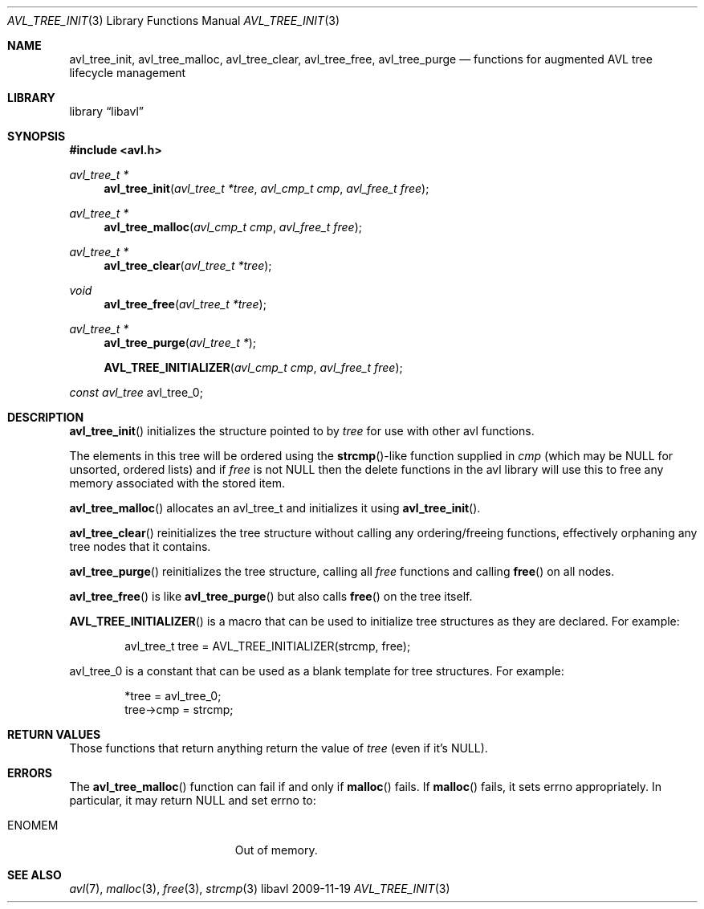 .Dd 2009-11-19
.Dt AVL_TREE_INIT 3
.Os libavl
.Sh NAME
.Nm avl_tree_init ,
.Nm avl_tree_malloc ,
.Nm avl_tree_clear ,
.Nm avl_tree_free ,
.Nm avl_tree_purge
.Nd functions for augmented AVL tree lifecycle management
.Sh LIBRARY
.Lb libavl
.Sh SYNOPSIS
.In avl.h
.Ft avl_tree_t *
.Fn avl_tree_init "avl_tree_t *tree" "avl_cmp_t cmp" "avl_free_t free"
.Ft avl_tree_t *
.Fn avl_tree_malloc "avl_cmp_t cmp" "avl_free_t free"
.Ft avl_tree_t *
.Fn avl_tree_clear "avl_tree_t *tree"
.Ft void
.Fn avl_tree_free "avl_tree_t *tree"
.Ft avl_tree_t *
.Fn avl_tree_purge "avl_tree_t *"
.Fn AVL_TREE_INITIALIZER "avl_cmp_t cmp" "avl_free_t free"
.Ft const avl_tree
.Dv avl_tree_0 ;
.Sh DESCRIPTION
.Fn avl_tree_init
initializes the structure pointed to by
.Fa tree
for use with other avl functions.
.Pp
The elements in this tree will be ordered using the
.Fn strcmp Ns
-like function supplied in
.Fa cmp
(which may be
.Dv NULL
for unsorted, ordered lists) and if
.Fa free
is not
.Dv NULL
then the delete functions in the avl library will use this to free any memory
associated with the stored item.
.Pp
.Fn avl_tree_malloc
allocates an avl_tree_t and initializes it using
.Fn avl_tree_init .
.Pp
.Fn avl_tree_clear
reinitializes the tree structure without calling any ordering/freeing
functions, effectively orphaning any tree nodes that it contains.
.Pp
.Fn avl_tree_purge
reinitializes the tree structure, calling all
.Fa free
functions and calling
.Fn free
on all nodes.
.Pp
.Fn avl_tree_free
is like
.Fn avl_tree_purge
but also calls
.Fn free
on the tree itself.
.Pp
.Fn AVL_TREE_INITIALIZER
is a macro that can be used to initialize tree structures as they are
declared. For example:
.Bd -literal -offset indent
avl_tree_t tree = AVL_TREE_INITIALIZER(strcmp, free);
.Ed
.Pp
.Dv avl_tree_0
is a constant that can be used as a blank template for tree structures.
For example:
.Bd -literal -offset indent
*tree = avl_tree_0;
tree->cmp = strcmp;
.Ed
.Sh RETURN VALUES
Those functions that return anything return the value of
.Fa tree
(even if it's
.Dv NULL ) .
.Sh ERRORS
The
.Fn avl_tree_malloc
function can fail if and only if
.Fn malloc
fails.
If
.Fn malloc
fails, it sets
.Dv errno
appropriately. In particular, it may return
.Dv NULL
and set
.Dv errno
to:
.Bl -tag -width Er
.It Er ENOMEM
Out of memory.
.El
.Sh SEE ALSO
.Xr avl 7 ,
.Xr malloc 3 ,
.Xr free 3 ,
.Xr strcmp 3
